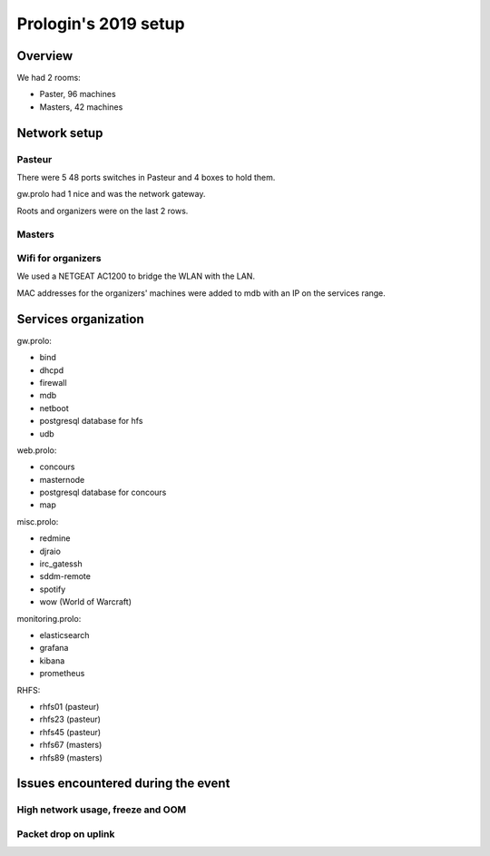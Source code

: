Prologin's 2019 setup
=====================

Overview
--------

We had 2 rooms:

- Paster, 96 machines
- Masters, 42 machines

Network setup
-------------

Pasteur
~~~~~~~

There were 5 48 ports switches in Pasteur and 4 boxes to hold them.

gw.prolo had 1 nice and was the network gateway.

Roots and organizers were on the last 2 rows.

Masters
~~~~~~~

Wifi for organizers
~~~~~~~~~~~~~~~~~~~

We used a NETGEAT AC1200 to bridge the WLAN with the LAN.

MAC addresses for the organizers' machines were added to mdb with an IP on the
services range.

Services organization
---------------------

gw.prolo:

- bind
- dhcpd
- firewall
- mdb
- netboot
- postgresql database for hfs
- udb

web.prolo:

- concours
- masternode
- postgresql database for concours
- map

misc.prolo:

- redmine
- djraio
- irc_gatessh
- sddm-remote
- spotify
- wow (World of Warcraft)

monitoring.prolo:

- elasticsearch
- grafana
- kibana
- prometheus

RHFS:

- rhfs01 (pasteur)
- rhfs23 (pasteur)
- rhfs45 (pasteur)
- rhfs67 (masters)
- rhfs89 (masters)

Issues encountered during the event
-----------------------------------

High network usage, freeze and OOM
~~~~~~~~~~~~~~~~~~~~~~~~~~~~~~~~~~

Packet drop on uplink
~~~~~~~~~~~~~~~~~~~~~
